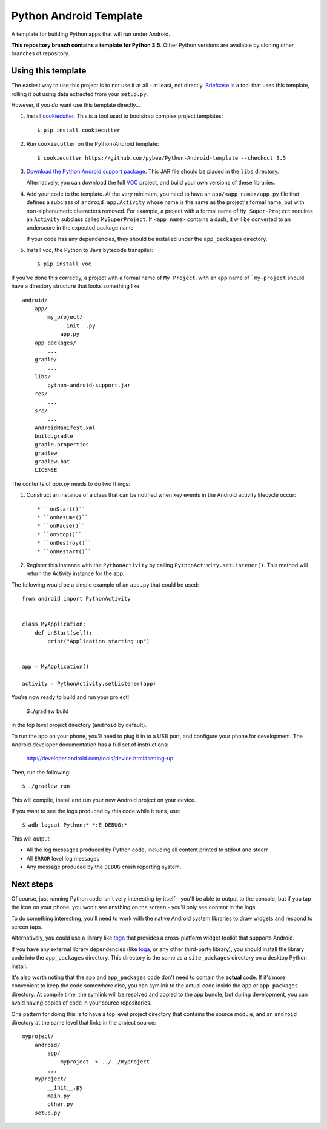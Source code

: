 Python Android Template
=======================

A template for building Python apps that will run under Android.

**This repository branch contains a template for Python 3.5**.
Other Python versions are available by cloning other branches of repository.

Using this template
-------------------

The easiest way to use this project is to not use it at all - at least,
not directly. `Briefcase <https://github.com/pybee/briefcase/>`__ is a
tool that uses this template, rolling it out using data extracted from
your ``setup.py``.

However, if you *do* want use this template directly...

1. Install `cookiecutter`_. This is a tool used to bootstrap complex project
   templates::

    $ pip install cookiecutter

2. Run ``cookiecutter`` on the Python-Android template::

    $ cookiecutter https://github.com/pybee/Python-Android-template --checkout 3.5

3. `Download the Python Android support package`_. This JAR file should
   be placed in the ``libs`` directory.

   Alternatively, you can download the full `VOC`_ project, and build your own
   versions of these libraries.

4. Add your code to the template. At the very minimum, you need to have an
   ``app/<app name>/app.py`` file that defines a subclass of
   ``android.app.Activity`` whose name is the same as the project's formal name,
   but with non-alphanumeric characters removed. For example, a project with a
   formal name of ``My Super-Project`` requires an ``Activity`` subclass
   called ``MySuperProject``. If ``<app name>`` contains a dash, it will be
   converted to an underscore in the expected package name

   If your code has any dependencies, they should be installed under the
   ``app_packages`` directory.

5. Install `voc`, the Python to Java bytecode transpiler::

    $ pip install voc

If you've done this correctly, a project with a formal name of ``My Project``,
with an app name of ```my-project`` should have a directory structure that
looks something like::

    android/
        app/
            my_project/
                __init__.py
                app.py
        app_packages/
            ...
        gradle/
            ...
        libs/
            python-android-support.jar
        res/
            ...
        src/
            ...
        AndroidManifest.xml
        build.gradle
        gradle.properties
        gradlew
        gradlew.bat
        LICENSE

The contents of `app.py` needs to do two things:

1. Construct an instance of a class that can be notified when key events
   in the Android activity lifecycle occur::

   * ``onStart()``
   * ``onResume()``
   * ``onPause()``
   * ``onStop()``
   * ``onDestroy()``
   * ``onRestart()``

2. Register this instance with the ``PythonActivity`` by calling
   ``PythonActivity.setListener()``. This method will return the
   Activity instance for the app.

The following would be a simple example of an ``app.py`` that could be used::

    from android import PythonActivity


    class MyApplication:
        def onStart(self):
            print("Application starting up")


    app = MyApplication()

    activity = PythonActivity.setListener(app)


You're now ready to build and run your project!

  $ ./gradlew build

in the top level project directory (``android`` by default).

To run the app on your phone, you'll need to plug it in to a USB port,
and configure your phone for development. The Android developer documentation
has a full set of instructions:

    http://developer.android.com/tools/device.html#setting-up

Then, run the following::

  $ ./gradlew run

This will compile, install and run your new Android project on your device.

If you want to see the logs produced by this code while it runs, use::

  $ adb logcat Python:* *:E DEBUG:*

This will output:

* All the log messages produced by Python code, including all content printed
  to stdout and stderr

* All ``ERROR`` level log messages

* Any message produced by the ``DEBUG`` crash reporting system.

Next steps
----------

Of course, just running Python code isn't very interesting by itself - you'll
be able to output to the console, but if you tap the icon on your phone, you
won't see anything on the screen - you'll only see content in the logs.

To do something interesting, you'll need to work with the native Android
system libraries to draw widgets and respond to screen taps.

Alternatively, you could use a library like `toga`_ that provides a cross-platform
widget toolkit that supports Android.

If you have any external library dependencies (like `toga`_, or any other
third-party library), you should install the library code into the
``app_packages`` directory. This directory is the same as a  ``site_packages``
directory on a desktop Python install.

It's also worth noting that the ``app`` and ``app_packages`` code don't need
to contain the **actual** code. If it's more convenient to keep the code
somewhere else, you can symlink to the actual code inside the ``app`` or
``app_packages`` directory. At compile time, the symlink will be resolved and
copied to the app bundle, but during development, you can avoid having copies
of code in your source repositories.

One pattern for doing this is to have a top level project directory that
contains the source module, and an ``android`` directory at the same level
that links in the project source::

    myproject/
        android/
            app/
                myproject -> ../../myproject
            ...
        myproject/
            __init__.py
            main.py
            other.py
        setup.py

.. _cookiecutter: https://github.com/audreyr/cookiecutter
.. _Download the Python Android support package: https://github.com/pybee/voc/releases/download/3.5-b3/Python-3.5-Android-support.b3.tar.gz
.. _VOC: http://pybee.org/project/projects/bridges/voc
.. _toga: http://pybee.org/project/projects/libraries/toga
